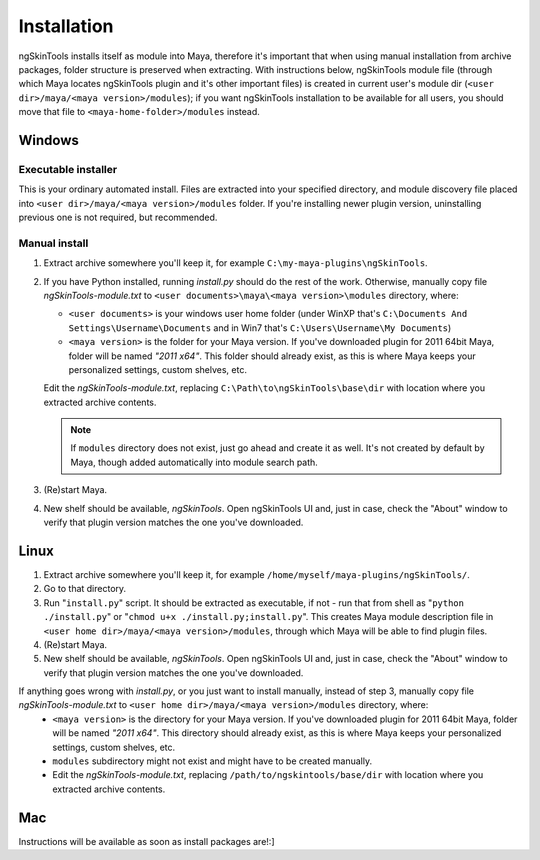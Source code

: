 Installation
============

ngSkinTools installs itself as module into Maya, therefore it's important that when using manual installation from archive packages, folder structure is preserved when extracting. With instructions below, ngSkinTools module file (through which Maya locates ngSkinTools plugin and it's other important files) is created in current user's module dir (``<user dir>/maya/<maya version>/modules``); if you want ngSkinTools installation to be available for all users, you should move that file to ``<maya-home-folder>/modules`` instead. 

Windows
--------

Executable installer
~~~~~~~~~~~~~~~~~~~~~

This is your ordinary automated install. Files are extracted into your specified directory, and module discovery file placed into ``<user dir>/maya/<maya version>/modules`` folder. If you're installing newer plugin version, uninstalling previous one is not required, but recommended.


Manual install
~~~~~~~~~~~~~~~

1. Extract archive somewhere you'll keep it, for example ``C:\my-maya-plugins\ngSkinTools``.
2. If you have Python installed, running *install.py* should do the rest of the work.
   Otherwise, manually copy file *ngSkinTools-module.txt* to ``<user documents>\maya\<maya version>\modules`` directory, where:
	
   * ``<user documents>`` is your windows user home folder (under WinXP that's ``C:\Documents And Settings\Username\Documents`` and in Win7 that's ``C:\Users\Username\My Documents``)
   * ``<maya version>`` is the folder for your Maya version. If you've downloaded plugin for 2011 64bit Maya, folder will be named *"2011 x64"*. This folder should already exist, as this is where Maya keeps your personalized settings, custom shelves, etc.

   Edit the *ngSkinTools-module.txt*, replacing ``C:\Path\to\ngSkinTools\base\dir`` with location where you extracted archive contents.

   .. note::	If ``modules`` directory does not exist, just go ahead and create it as well. It's not created by default by Maya, though added automatically into module search path.
	

3. (Re)start Maya.
4. New shelf should be available, *ngSkinTools*. Open ngSkinTools UI and, just in case, check the "About" window to verify that plugin version matches the one you've downloaded.


Linux
-------

1. Extract archive somewhere you'll keep it, for example ``/home/myself/maya-plugins/ngSkinTools/``.
2. Go to that directory.
3. Run "``install.py``" script. It should be extracted as executable, if not - run that from shell as "``python ./install.py``" or "``chmod u+x ./install.py;install.py``". This creates Maya module description file in ``<user home dir>/maya/<maya version>/modules``, through which Maya will be able to find plugin files.
4. (Re)start Maya.
5. New shelf should be available, *ngSkinTools*. Open ngSkinTools UI and, just in case, check the "About" window to verify that plugin version matches the one you've downloaded.

If anything goes wrong with *install.py*, or you just want to install manually, instead of step 3, manually copy file *ngSkinTools-module.txt* to ``<user home dir>/maya/<maya version>/modules`` directory, where:
	* ``<maya version>`` is the directory for your Maya version. If you've downloaded plugin for 2011 64bit Maya, folder will be named *"2011 x64"*. This directory should already exist, as this is where Maya keeps your personalized settings, custom shelves, etc.
	* ``modules`` subdirectory might not exist and might have to be created manually.
	* Edit the *ngSkinTools-module.txt*, replacing ``/path/to/ngskintools/base/dir`` with location where you extracted archive contents.

Mac
------

Instructions will be available as soon as install packages are!:]
